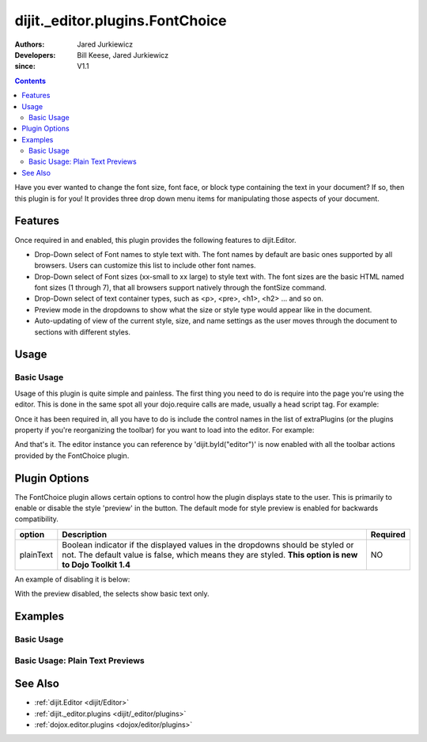 .. _dijit/_editor/plugins/FontChoice:

================================
dijit._editor.plugins.FontChoice
================================

:Authors: Jared Jurkiewicz
:Developers: Bill Keese, Jared Jurkiewicz
:since: V1.1

.. contents::
    :depth: 2

Have you ever wanted to change the font size, font face, or block type containing the text in your document?
If so, then this plugin is for you!
It provides three drop down menu items for manipulating those aspects of your document.

Features
========

Once required in and enabled, this plugin provides the following features to dijit.Editor.

* Drop-Down select of Font names to style text with.  The font names by default are basic ones supported by all browsers.  Users can customize this list to include other font names.
* Drop-Down select of Font sizes (xx-small to xx large) to style text with.  The font sizes are the basic HTML named font sizes (1 through 7), that all browsers support natively through the fontSize command.
* Drop-Down select of text container types, such as <p>, <pre>, <h1>, <h2> ... and so on.
* Preview mode in the dropdowns to show what the size or style type would appear like in the document.
* Auto-updating of view of the current style, size, and name settings as the user moves through the document to sections with different styles.

Usage
=====

Basic Usage
-----------
Usage of this plugin is quite simple and painless.
The first thing you need to do is require into the page you're using the editor.
This is done in the same spot all your dojo.require calls are made, usually a head script tag.
For example:

.. js ::
 
    dojo.require("dijit.Editor");
    dojo.require("dijit._editor.plugins.FontChoice");


Once it has been required in, all you have to do is include the control names in the list of extraPlugins (or the plugins property if you're reorganizing the toolbar) for you want to load into the editor.
For example:

.. html ::

  <div data-dojo-type="dijit.Editor" id="editor" data-dojo-props="extraPlugins:['fontName', 'fontSize', 'formatBlock']"></div>



And that's it.
The editor instance you can reference by 'dijit.byId("editor")' is now enabled with all the toolbar actions provided by the FontChoice plugin.

Plugin Options
==============

The FontChoice plugin allows certain options to control how the plugin displays state to the user.
This is primarily to enable or disable the style 'preview' in the button.
The default mode for style preview is enabled for backwards compatibility.

+-----------------------------------+---------------------------------------------------------------------+------------------------+
| **option**                        | **Description**                                                     | **Required**           |
+-----------------------------------+---------------------------------------------------------------------+------------------------+
| plainText                         |Boolean indicator if the displayed values in the dropdowns should be |NO                      |
|                                   |styled or not.  The default value is false, which means they are     |                        |
|                                   |styled.  **This option is new to Dojo Toolkit 1.4**                  |                        |
+-----------------------------------+---------------------------------------------------------------------+------------------------+


An example of disabling it is below:

.. html ::

  <div data-dojo-type="dijit.Editor" id="editor" data-dojo-props="extraPlugins:[{name: 'fontName', plainText: true}, {name: 'fontSize', plainText: true}, {name: 'formatBlock', plainText: true}]"></div>

With the preview disabled, the selects show basic text only.

Examples
========

Basic Usage
-----------

.. code-example::
  :djConfig: parseOnLoad: true
  :version: 1.4

  .. js ::

    <script>
      dojo.require("dijit.Editor");
      dojo.require("dijit._editor.plugins.FontChoice");
    </script>

    
  .. html::

    <b>Select any of the text below and experiment with the font options</b>
    <br>
    <div data-dojo-type="dijit.Editor" height="250px" id="input" data-dojo-props="extraPlugins:['fontName', 'fontSize', 'formatBlock']">
      <br>
      <br>
      <h1>This is a header</h1>
      <p>This is some basic paragraph text.</p>
      <p><font style="font-family: 'Comic Sans MS'">This is some basic paragraph text in Comic font.</font></p>
      <br>
    </div>


Basic Usage: Plain Text Previews
--------------------------------

.. code-example::
  :djConfig: parseOnLoad: true
  :version: 1.4

  .. js ::

    <script>
      dojo.require("dijit.Editor");
      dojo.require("dijit._editor.plugins.FontChoice");
    </script>

    
  .. html::

    <b>Select any of the text below and experiment with the font options</b>
    <br>
    <div data-dojo-type="dijit.Editor" height="250px" id="input" data-dojo-props="extraPlugins:[{name: 'fontName', plainText: true}, {name: 'fontSize', plainText: true}, {name: 'formatBlock', plainText: true}]">
      <br>
      <br>
      <h1>This is a header</h1>
      <p>This is some basic paragraph text.</p>
      <p><font style="font-family: 'Comic Sans MS'">This is some basic paragraph text in Comic font.</font></p>
      <br>
    </div>


See Also
========

* :ref:`dijit.Editor <dijit/Editor>`
* :ref:`dijit._editor.plugins <dijit/_editor/plugins>`
* :ref:`dojox.editor.plugins <dojox/editor/plugins>`
